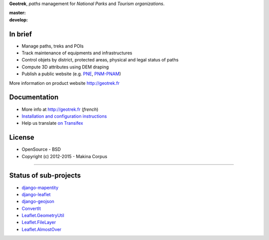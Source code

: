 **Geotrek**, *paths* management for *National Parks* and *Tourism organizations*.

.. image:: http://geotrek.fr/images/logo-128.png

:master: |master-status| |master-coverage|
:develop: |develop-status|

.. |master-status| image::
    https://api.travis-ci.org/makinacorpus/Geotrek.png?branch=master
    :alt: Build Status
    :target: https://travis-ci.org/makinacorpus/Geotrek

.. |master-coverage| image::
    https://coveralls.io/repos/makinacorpus/Geotrek/badge.png?branch=master
    :alt: Coverage
    :target: https://coveralls.io/r/makinacorpus/Geotrek

.. |develop-status| image::
    https://api.travis-ci.org/makinacorpus/Geotrek.png?branch=develop
    :alt: Build Status
    :target: https://travis-ci.org/makinacorpus/Geotrek


In brief
--------

* Manage paths, treks and POIs
* Track maintenance of equipments and infrastructures
* Control objets by district, protected areas, physical and legal status of paths
* Compute 3D attributes using DEM draping
* Publish a public website (e.g. `PNE <http://rando.ecrins-parcnational.fr>`_, `PNM-PNAM <http://rando.mercantour.eu>`_)

.. image:: http://geotrek.fr/images/capture-3.jpg

.. image:: http://geotrek.fr/images/geotrek_rando.png

.. image:: http://geotrek.fr/images/capture-webgl.jpg

More information on product website http://geotrek.fr

Documentation
-------------

* More info at http://geotrek.fr (*french*)
* `Installation and configuration instructions <http://geotrek.readthedocs.org>`_
* Help us translate `on Transifex <https://www.transifex.com/organization/makina-corpus>`_

License
-------

* OpenSource - BSD
* Copyright (c) 2012-2015 - Makina Corpus

.. image:: http://depot.makina-corpus.org/public/logo.gif
    :target: http://www.makina-corpus.com
    :align: right


----------

.. image:: http://geotrek.fr/images/parc_ecrins_big.png
    :target: http://www.ecrins-parcnational.fr


.. image:: http://geotrek.fr/images/parc_mercantour_big.png
    :target: http://www.mercantour.eu


.. image:: http://geotrek.fr/images/alpi_maritime_big.png
    :target: http://www.parcoalpimarittime.it


Status of sub-projects
----------------------

* |django-mapentity| `django-mapentity <https://github.com/makinacorpus/django-mapentity>`_
* |django-leaflet| `django-leaflet <https://github.com/makinacorpus/django-leaflet>`_
* |django-geojson| `django-geojson <https://github.com/makinacorpus/django-geojson>`_
* |convertit| `ConvertIt <https://github.com/makinacorpus/convertit>`_
* |Leaflet.GeometryUtil| `Leaflet.GeometryUtil <https://github.com/makinacorpus/Leaflet.GeometryUtil>`_
* |Leaflet.FileLayer| `Leaflet.FileLayer <https://github.com/makinacorpus/Leaflet.FileLayer>`_
* |Leaflet.AlmostOver| `Leaflet.AlmostOver <https://github.com/makinacorpus/Leaflet.AlmostOver>`_

.. |django-mapentity| image:: https://travis-ci.org/makinacorpus/django-mapentity.png?branch=master
    :target: https://travis-ci.org/makinacorpus/django-mapentity?branch=master

.. |django-leaflet| image:: https://travis-ci.org/makinacorpus/django-leaflet.png?branch=master
    :target: https://travis-ci.org/makinacorpus/django-leaflet?branch=master

.. |django-geojson| image:: https://travis-ci.org/makinacorpus/django-geojson.png?branch=master
    :target: https://travis-ci.org/makinacorpus/django-geojson?branch=master

.. |convertit| image:: https://travis-ci.org/makinacorpus/convertit.png?branch=master
    :target: https://travis-ci.org/makinacorpus/convertit?branch=master

.. |Leaflet.GeometryUtil| image:: https://travis-ci.org/makinacorpus/Leaflet.GeometryUtil.png?branch=master
    :target: https://travis-ci.org/makinacorpus/Leaflet.GeometryUtil?branch=master

.. |Leaflet.FileLayer| image:: https://travis-ci.org/makinacorpus/Leaflet.FileLayer.png?branch=gh-pages
    :target: https://travis-ci.org/makinacorpus/Leaflet.FileLayer?branch=gh-pages

.. |Leaflet.AlmostOver| image:: https://travis-ci.org/makinacorpus/Leaflet.GeometryUtil.png?branch=master
    :target: https://travis-ci.org/makinacorpus/Leaflet.AlmostOver?branch=master
